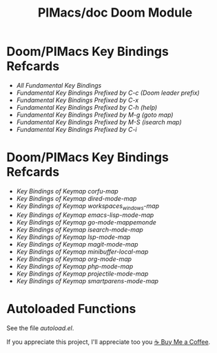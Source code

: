 #+title: PIMacs/doc Doom Module

* Doom/PIMacs Key Bindings Refcards
- [[doom-refcard-.org][All Fundamental Key Bindings]]
- [[doom-refcard-C-c.org][Fundamental Key Bindings Prefixed by C-c (Doom leader prefix)]]
- [[doom-refcard-C-x.org][Fundamental Key Bindings Prefixed by C-x]]
- [[doom-refcard-C-h.org][Fundamental Key Bindings Prefixed by C-h (help)]]
- [[doom-refcard-M-g.org][Fundamental Key Bindings Prefixed by M-g (goto map)]]
- [[doom-refcard-M-s.org][Fundamental Key Bindings Prefixed by M-S (isearch map)]]
- [[doom-refcard-H-i.org][Fundamental Key Bindings Prefixed by C-i]]

* Doom/PIMacs Key Bindings Refcards
- [[doom-refcard-corfu-map.org][Key Bindings of Keymap corfu-map]]
- [[doom-refcard-dired-mode-map.org][Key Bindings of Keymap dired-mode-map]]
- [[doom-refcard-doom-leader-workspaces_windows-map.org][Key Bindings of Keymap workspaces_windows-map]]
- [[doom-refcard-emacs-lisp-mode-map.org][Key Bindings of Keymap emacs-lisp-mode-map]]
- [[doom-refcard-go-mode-map.org][Key Bindings of Keymap go-mode-mappemonde]]
- [[doom-refcard-isearch-mode-map.org][Key Bindings of Keymap isearch-mode-map]]
- [[doom-refcard-lsp-mode-map.org][Key Bindings of Keymap lsp-mode-map]]
- [[doom-refcard-magit-mode-map.org][Key Bindings of Keymap magit-mode-map]]
- [[doom-refcard-minibuffer-local-map.org][Key Bindings of Keymap minibuffer-local-map]]
- [[doom-refcard-org-mode-map.org][Key Bindings of Keymap org-mode-map]]
- [[doom-refcard-php-mode-map.org][Key Bindings of Keymap php-mode-map]]
- [[doom-refcard-projectile-mode-map.org][Key Bindings of Keymap projectile-mode-map]]
- [[doom-refcard-smartparens-mode-map.org][Key Bindings of Keymap smartparens-mode-map]]

* Autoloaded Functions
See the file [[autoload.el]].

If you appreciate this project, I'll appreciate too you [[https://buymeacoffee.com/pivaldi][☕ Buy Me a Coffee]].
